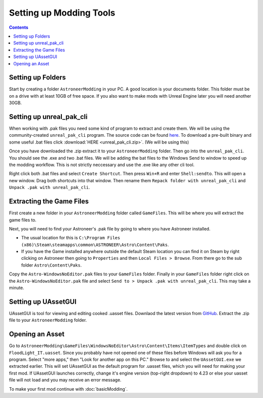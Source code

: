 Setting up Modding Tools
========================

.. contents:: Contents
    :depth: 3

Setting up Folders
------------------

Start by creating a folder ``AstroneerModding`` in your PC.  A good location is your documents 
folder.  This folder must be on a drive with at least 10GB of free space. If you also want to 
make mods with Unreal Engine later you will need another 30GB.

Setting up unreal_pak_cli
-------------------------

When working with .pak files you need some kind of program to extract and create them. We will be
using the community-created ``unreal_pak_cli`` program. The source code can be found
`here <https://github.com/AstroTechies/unrealmodding/tree/main/unreal_pak_cli>`_. To download a
pre-built binary and some useful .bat files click :download:`HERE <unreal_pak_cli.zip>`. (We will
be using this)

Once you have downloaded the .zip extract it to your ``AstroneerModding`` folder. Then go into the
``unreal_pak_cli``. You should see the .exe and two .bat files. We will be adding the bat files to
the Windows Send to window to speed up the modding workflow. This is not strictly neccessary and
use the .exe like any other cli tool.

Right click both .bat files and select ``Create Shortcut``. Then press ``Win+R`` and enter
``Shell:sendto``. This will open a new window. Drag both shortcuts into that window. Then rename
them ``Repack folder with unreal_pak_cli`` and ``Unpack .pak with unreal_pak_cli``.

Extracting the Game Files
-------------------------

First create a new folder in your ``AstroneerModding`` folder called ``GameFiles``. This will be
where you will extract the game files to.

Next, you will need to find your Astroneer's .pak file by going to where you have Astroneer
installed.

- The usual location for this is 
  ``C:\Program Files (x86)\Steam\steamapps\common\ASTRONEER\Astro\Content\Paks``.

- If you have the Game installed anywhere outside the default Steam location you can find it on
  Steam by right clicking on Astroneer then going to ``Properties`` and then
  ``Local Files > Browse``. From there go to the sub folder ``Astro\Content\Paks``.
  
Copy the ``Astro-WindowsNoEditor.pak`` files to your ``GameFiles`` folder. Finally in your 
``GameFiles`` folder right click on the ``Astro-WindowsNoEditor.pak`` file and select
``Send to > Unpack .pak with unreal_pak_cli``. This may take a minute.

Setting up UAssetGUI
--------------------

UAssetGUI is tool for viewing and editing cooked .uasset files. Downlaod the latest version from
`GitHub <https://github.com/atenfyr/UAssetGUI/releases>`_. Extract the .zip file to your
``AstroneerModding`` folder.

Opening an Asset
----------------

Go to ``AstroneerModding\GameFiles\WindowsNoEditor\Astro\Content\Items\ItemTypes`` and double click
on ``FloodLight_IT.uasset``. Since you probably have not opened one of these files before Windows
will ask you for a program. Select "more apps," then "Look for another app on this PC." Browse to 
and select the ``UAssetGUI.exe`` we extracted earlier. This will set UAssetGUI as the default 
program for .uasset files, which you will need for making your first mod. If UAssetGUI launches correctly,
change it's engine version (top-right dropdown) to 4.23 or else your uasset file 
will not load and you may receive an error message.

To make your first mod continue with :doc:`basicModding`.
